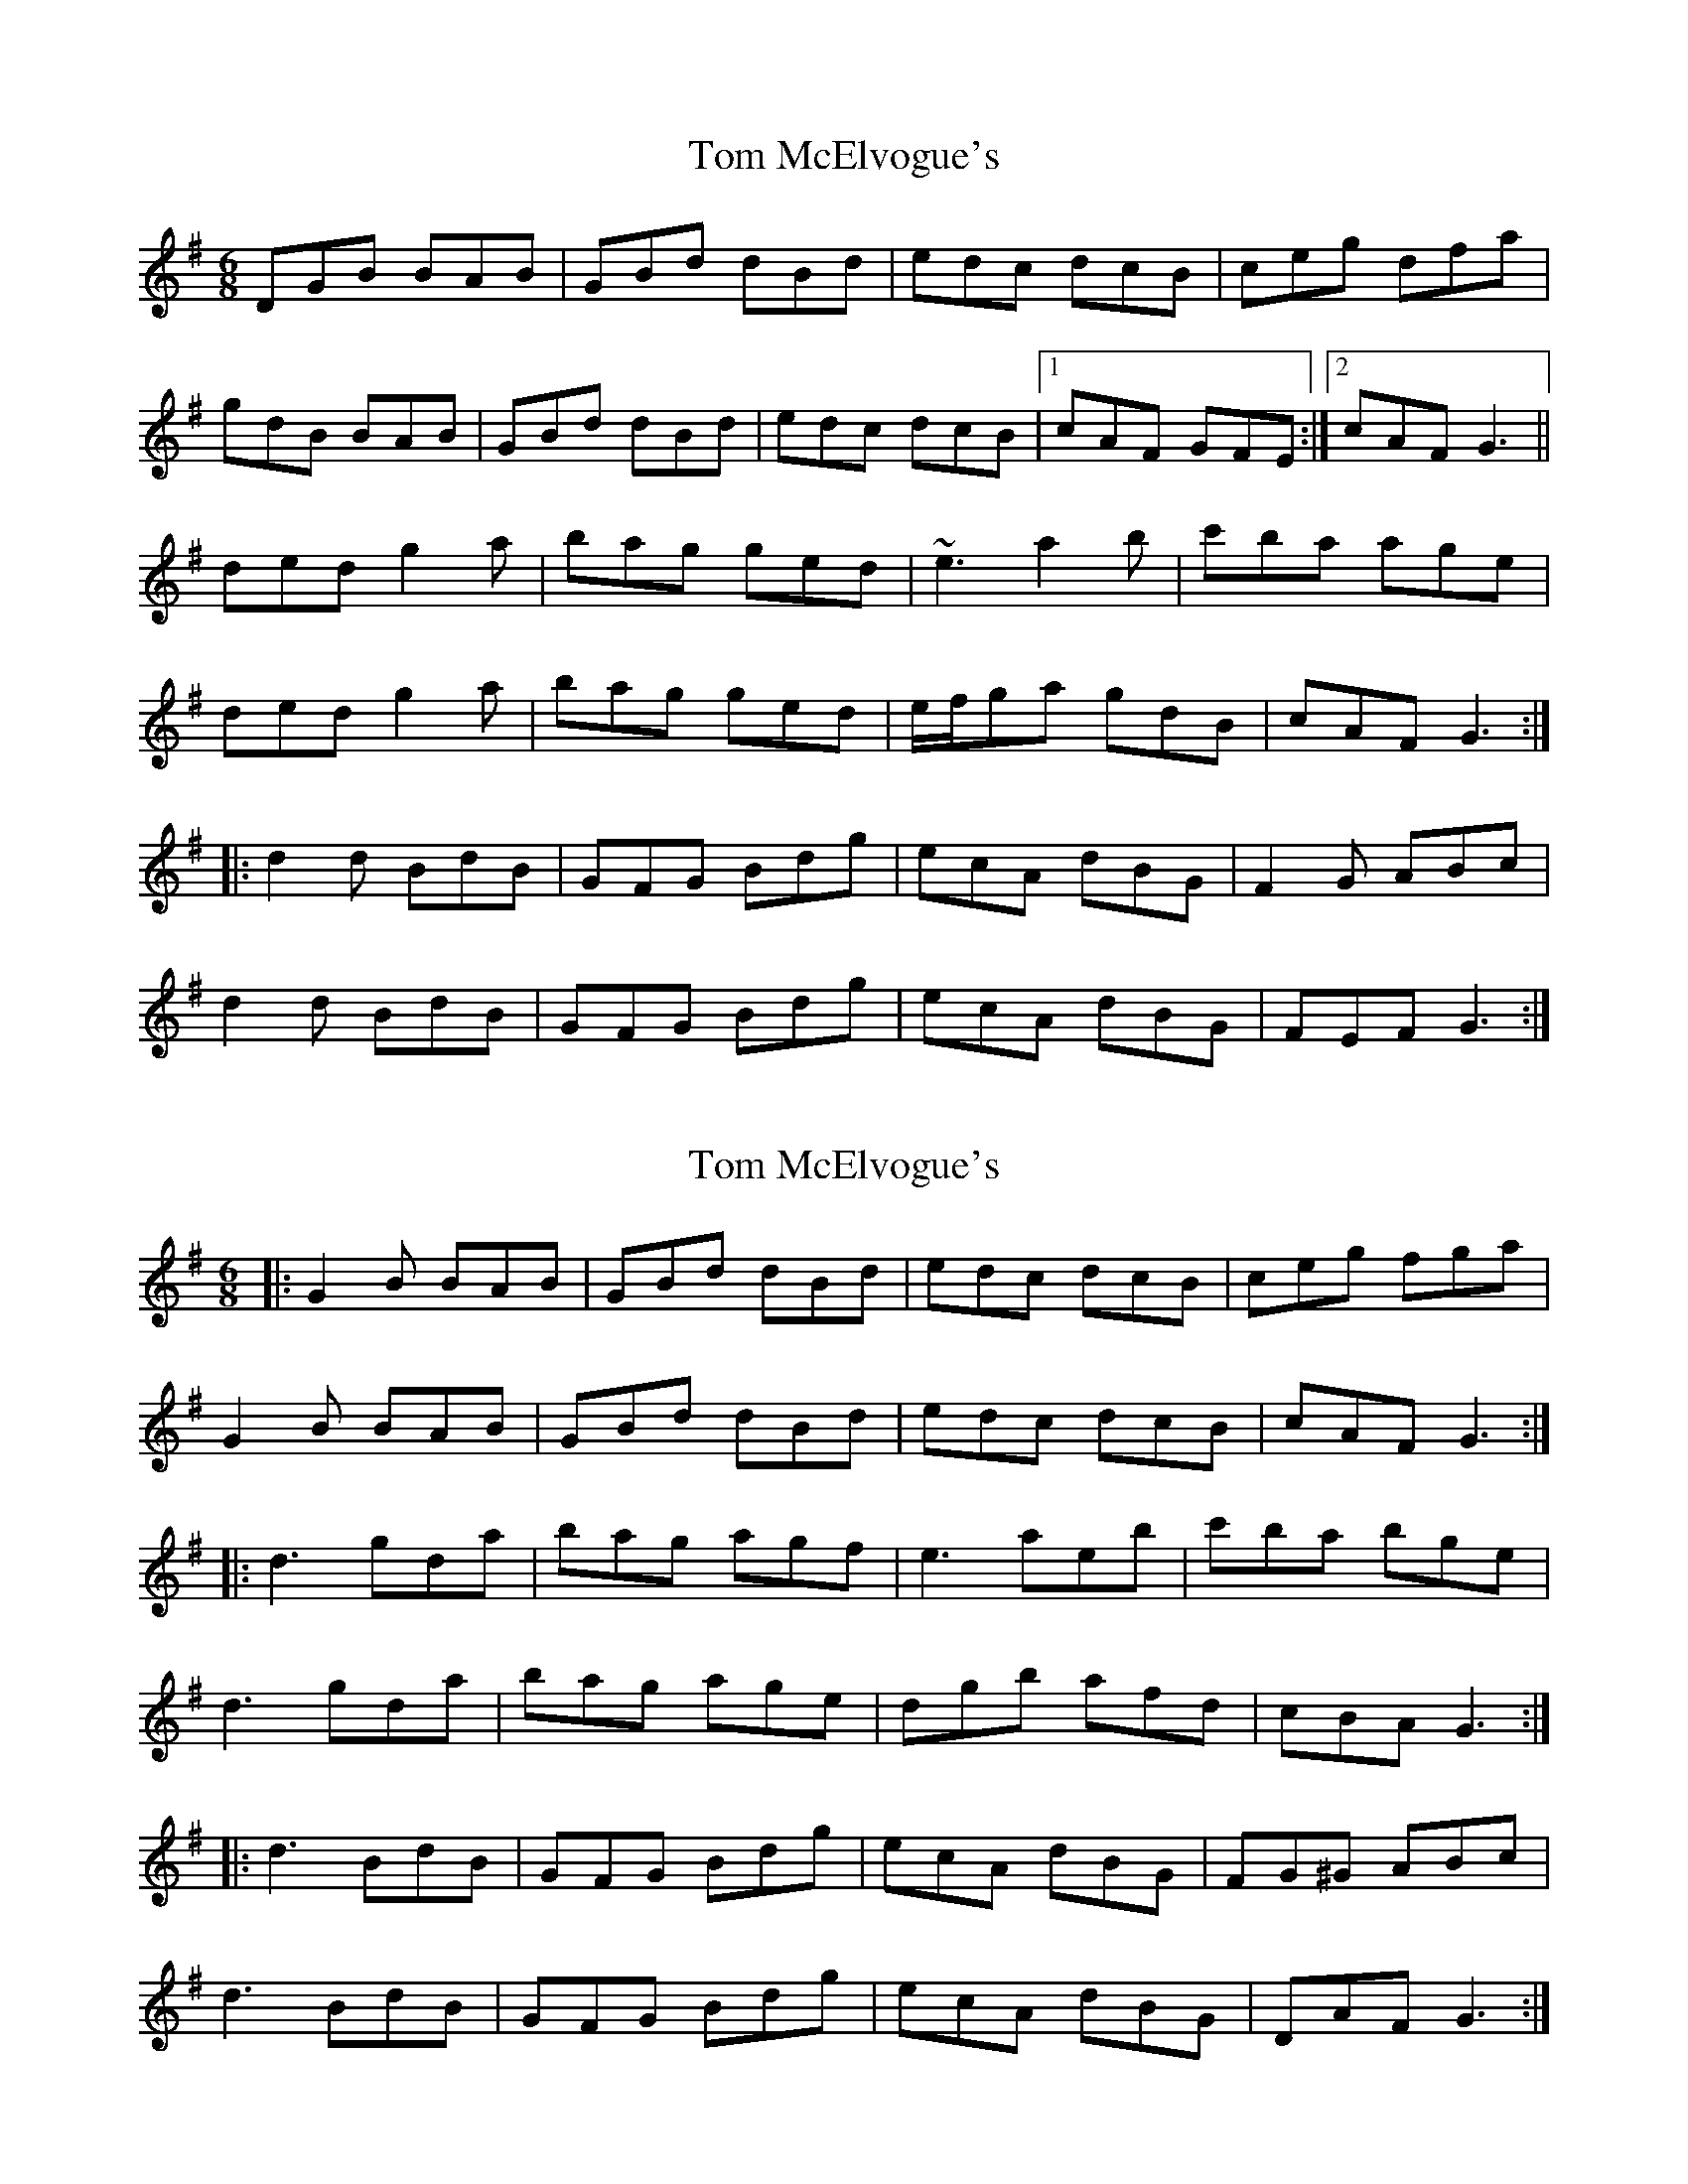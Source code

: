 X: 1
T: Tom McElvogue's
Z: bpundyke
S: https://thesession.org/tunes/11189#setting11189
R: jig
M: 6/8
L: 1/8
K: Gmaj
DGB BAB|GBd dBd|edc dcB|ceg dfa|
gdB BAB|GBd dBd|edc dcB|1cAF GFE:|2cAF G3||
ded g2a|bag ged|~e3 a2b|c'ba age|
ded g2a|bag ged| e/2f/2ga gdB|cAF G3:|
|:d2d BdB |GFG Bdg |ecA dBG |F2G ABc|
d2d BdB |GFG Bdg |ecA dBG|FEF G3:|
X: 2
T: Tom McElvogue's
Z: csoroz
S: https://thesession.org/tunes/11189#setting22704
R: jig
M: 6/8
L: 1/8
K: Gmaj
|: G2B BAB | GBd dBd | edc dcB | ceg fga |
G2B BAB | GBd dBd | edc dcB | cAF G3 :|
|: d3 gda | bag agf | e3 aeb | c'ba bge |
d3 gda | bag age | dgb afd | cBA G3 :|
|: d3 BdB | GFG Bdg | ecA dBG | FG^G ABc |
d3 BdB | GFG Bdg | ecA dBG | DAF G3 :|
